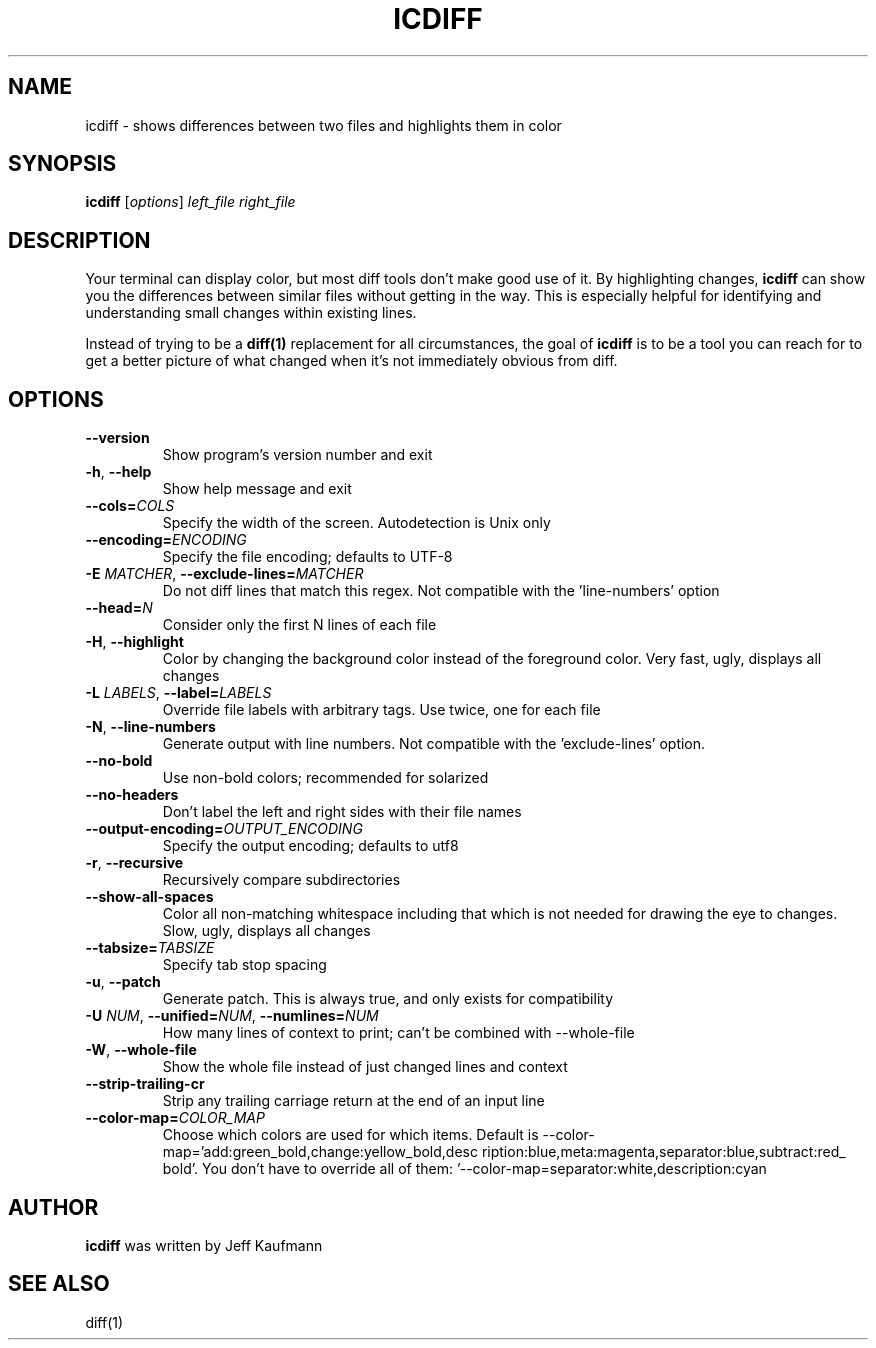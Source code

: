 .TH ICDIFF 1 2018-05-07 "Jeff Kaufmann's Github" 
.SH NAME
icdiff \- shows differences between two files and highlights them in color
.SH SYNOPSIS
.B icdiff
[\fIoptions\fR] \fIleft_file\fR \fIright_file\fR 
.SH DESCRIPTION
Your terminal can display color, but most diff tools don't make good use of it. 
By highlighting changes, \fBicdiff\fR can show you the differences between similar files without getting in the way. 
This is especially helpful for identifying and understanding small changes within existing lines.
.PP
Instead of trying to be a \fBdiff(1)\fR replacement for all circumstances, the goal of \fBicdiff\fR is to be a tool you can reach for to get a better picture of what changed when it's not immediately obvious from diff.
.SH OPTIONS
.TP
.BR \-\-version
Show program's version number and exit
.TP
.BR \-h ", "\-\-help
Show help message and exit
.TP
.BR \-\-cols=\fICOLS\fR
Specify the width of the screen. 
Autodetection is Unix only
.TP
.BR \-\-encoding=\fIENCODING\fR
Specify the file encoding; defaults to UTF-8
.TP
.BR \-E " "\fIMATCHER\fR ", "\-\-exclude\-lines=\fIMATCHER\fR
Do not diff lines that match this regex. 
Not compatible with the 'line-numbers' option
.TP
.BR \-\-head=\fIN\fR
Consider only the first N lines of each file
.TP
.BR \-H ", " \-\-highlight
Color by changing the background color instead of the foreground color. 
Very fast, ugly, displays all changes
.TP
.BR \-L " "\fILABELS\fR ", "\-\-label=\fILABELS\fR
Override file labels with arbitrary tags. Use twice, one for each file
.TP
.BR \-N ", "\-\-line-numbers
Generate output with line numbers. 
Not compatible with the 'exclude-lines' option.
.TP
.BR \-\-no\-bold
Use non-bold colors; recommended for solarized
.TP
.BR \-\-no\-headers
Don't label the left and right sides with their file names
.TP
.BR \-\-output\-encoding=\fIOUTPUT_ENCODING\fR
Specify the output encoding; defaults to utf8
.TP
.BR \-r ", " \-\-recursive
Recursively compare subdirectories
.TP
.BR \-\-show\-all\-spaces
Color all non-matching whitespace including that which is not needed for drawing the eye to changes. 
Slow, ugly, displays all changes
.TP
.BR \-\-tabsize=\fITABSIZE\fR
Specify tab stop spacing
.TP
.BR \-u ", " \-\-patch
Generate patch. 
This is always true, and only exists for compatibility
.TP
.BR \-U " "\fINUM\fR ", " \-\-unified=\fINUM\fR ", " \-\-numlines=\fINUM\fR
How many lines of context to print; can't be combined with \-\-whole\-file
.TP
.BR \-W ", " \-\-whole\-file
Show the whole file instead of just changed lines and context
.TP
.BR \-\-strip\-trailing\-cr
Strip any trailing carriage return at the end of an input line
.TP
.BR \-\-color\-map=\fICOLOR_MAP\fR
Choose which colors are used for which items.
Default is \-\-color\-map='add:green_bold,change:yellow_bold,desc ription:blue,meta:magenta,separator:blue,subtract:red_ bold'. 
You don't have to override all of them: '--color-map=separator:white,description:cyan
.SH AUTHOR
\fBicdiff\fR was written by Jeff Kaufmann
.SH SEE ALSO
diff(1)

